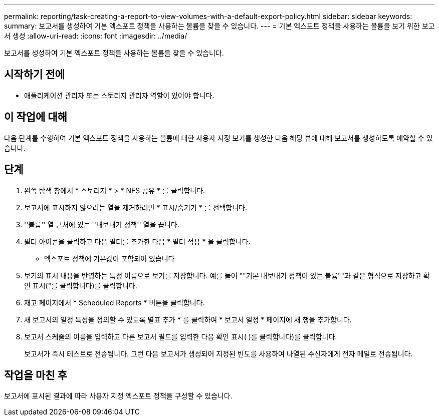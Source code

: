 ---
permalink: reporting/task-creating-a-report-to-view-volumes-with-a-default-export-policy.html 
sidebar: sidebar 
keywords:  
summary: 보고서를 생성하여 기본 엑스포트 정책을 사용하는 볼륨을 찾을 수 있습니다. 
---
= 기본 엑스포트 정책을 사용하는 볼륨을 보기 위한 보고서 생성
:allow-uri-read: 
:icons: font
:imagesdir: ../media/


[role="lead"]
보고서를 생성하여 기본 엑스포트 정책을 사용하는 볼륨을 찾을 수 있습니다.



== 시작하기 전에

* 애플리케이션 관리자 또는 스토리지 관리자 역할이 있어야 합니다.




== 이 작업에 대해

다음 단계를 수행하여 기본 엑스포트 정책을 사용하는 볼륨에 대한 사용자 지정 보기를 생성한 다음 해당 뷰에 대해 보고서를 생성하도록 예약할 수 있습니다.



== 단계

. 왼쪽 탐색 창에서 * 스토리지 * > * NFS 공유 * 를 클릭합니다.
. 보고서에 표시하지 않으려는 열을 제거하려면 * 표시/숨기기 * 를 선택합니다.
. ''볼륨'' 열 근처에 있는 ''내보내기 정책'' 열을 끕니다.
. 필터 아이콘을 클릭하고 다음 필터를 추가한 다음 * 필터 적용 * 을 클릭합니다.
+
** 엑스포트 정책에 기본값이 포함되어 있습니다


. 보기의 표시 내용을 반영하는 특정 이름으로 보기를 저장합니다. 예를 들어 ""기본 내보내기 정책이 있는 볼륨""과 같은 형식으로 저장하고 확인 표시("를 클릭합니다image:../media/blue-check.gif[""])를 클릭합니다.
. 재고 페이지에서 * Scheduled Reports * 버튼을 클릭합니다.
. 새 보고서의 일정 특성을 정의할 수 있도록 별표 추가 * 를 클릭하여 * 보고서 일정 * 페이지에 새 행을 추가합니다.
. 보고서 스케줄의 이름을 입력하고 다른 보고서 필드를 입력한 다음 확인 표시( )를 클릭합니다image:../media/blue-check.gif[""])를 클릭합니다.
+
보고서가 즉시 테스트로 전송됩니다. 그런 다음 보고서가 생성되어 지정된 빈도를 사용하여 나열된 수신자에게 전자 메일로 전송됩니다.





== 작업을 마친 후

보고서에 표시된 결과에 따라 사용자 지정 엑스포트 정책을 구성할 수 있습니다.
